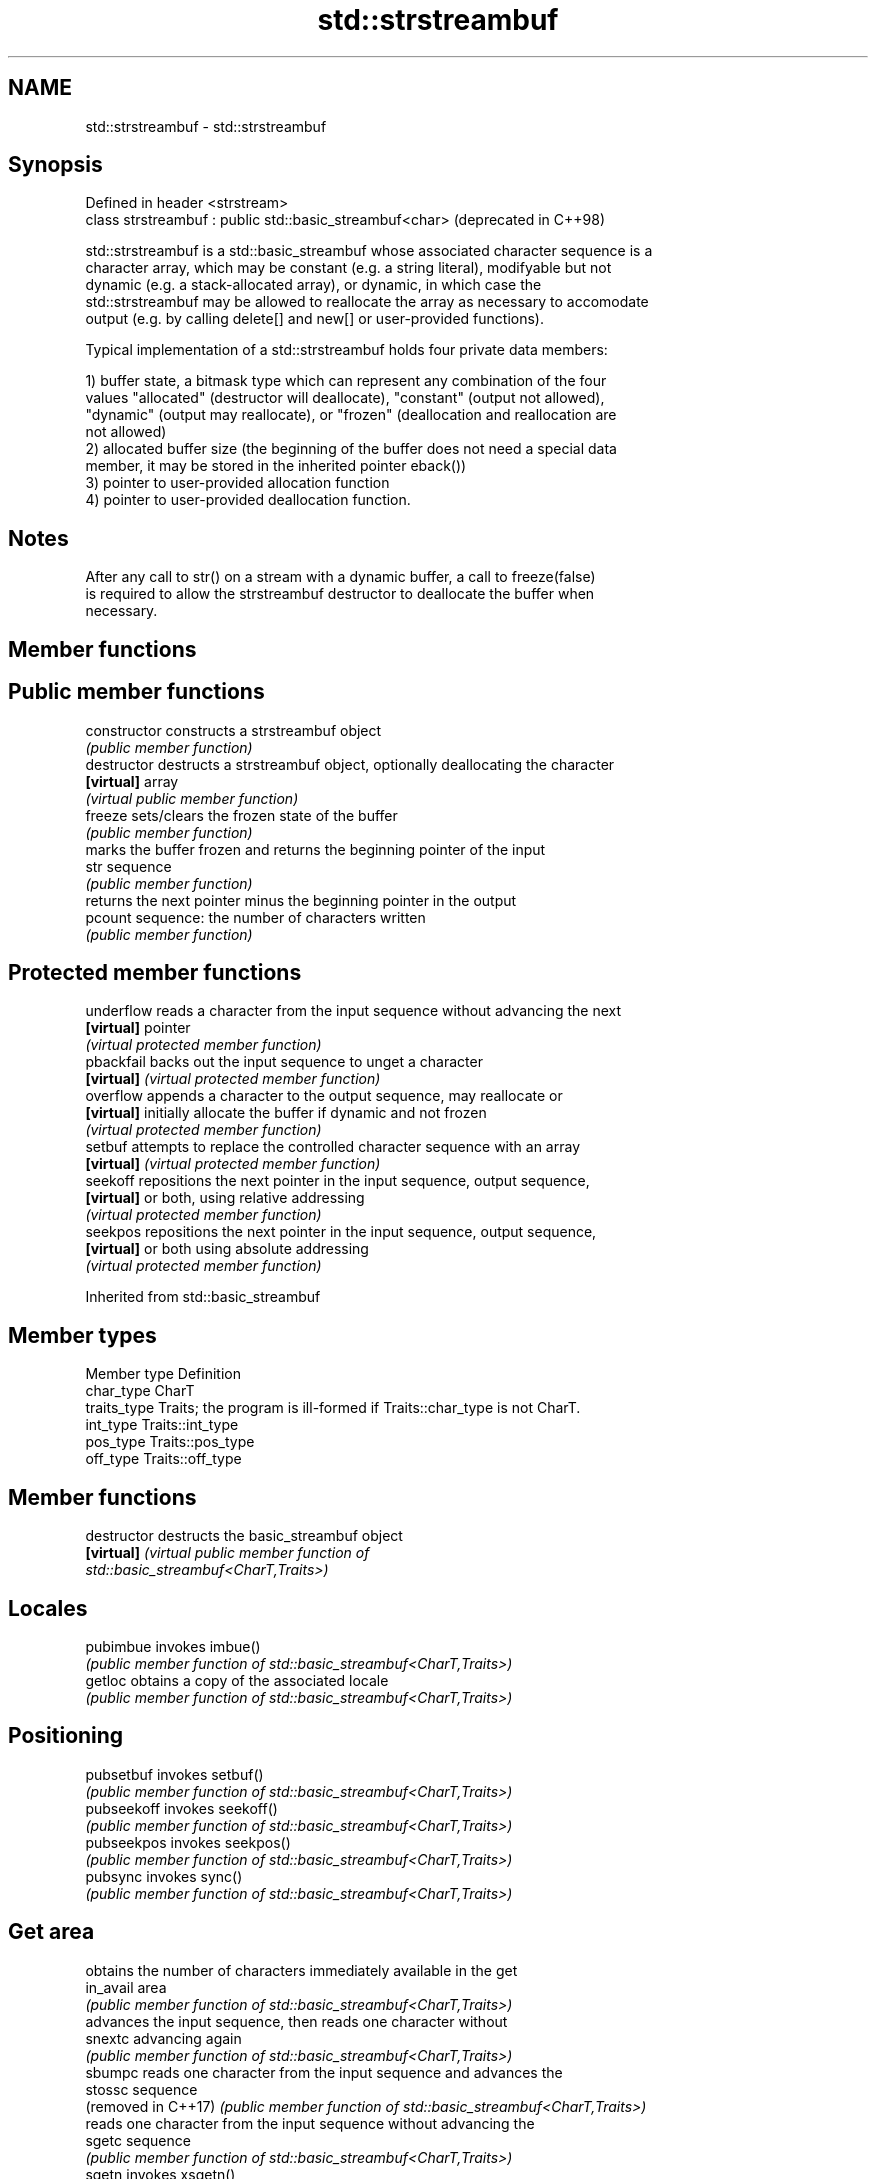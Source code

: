 .TH std::strstreambuf 3 "2022.03.29" "http://cppreference.com" "C++ Standard Libary"
.SH NAME
std::strstreambuf \- std::strstreambuf

.SH Synopsis
   Defined in header <strstream>
   class strstreambuf : public std::basic_streambuf<char>  (deprecated in C++98)

   std::strstreambuf is a std::basic_streambuf whose associated character sequence is a
   character array, which may be constant (e.g. a string literal), modifyable but not
   dynamic (e.g. a stack-allocated array), or dynamic, in which case the
   std::strstreambuf may be allowed to reallocate the array as necessary to accomodate
   output (e.g. by calling delete[] and new[] or user-provided functions).

   Typical implementation of a std::strstreambuf holds four private data members:

   1) buffer state, a bitmask type which can represent any combination of the four
   values "allocated" (destructor will deallocate), "constant" (output not allowed),
   "dynamic" (output may reallocate), or "frozen" (deallocation and reallocation are
   not allowed)
   2) allocated buffer size (the beginning of the buffer does not need a special data
   member, it may be stored in the inherited pointer eback())
   3) pointer to user-provided allocation function
   4) pointer to user-provided deallocation function.

.SH Notes

   After any call to str() on a stream with a dynamic buffer, a call to freeze(false)
   is required to allow the strstreambuf destructor to deallocate the buffer when
   necessary.

.SH Member functions

.SH Public member functions
   constructor   constructs a strstreambuf object
                 \fI(public member function)\fP
   destructor    destructs a strstreambuf object, optionally deallocating the character
   \fB[virtual]\fP     array
                 \fI(virtual public member function)\fP
   freeze        sets/clears the frozen state of the buffer
                 \fI(public member function)\fP
                 marks the buffer frozen and returns the beginning pointer of the input
   str           sequence
                 \fI(public member function)\fP
                 returns the next pointer minus the beginning pointer in the output
   pcount        sequence: the number of characters written
                 \fI(public member function)\fP
.SH Protected member functions
   underflow     reads a character from the input sequence without advancing the next
   \fB[virtual]\fP     pointer
                 \fI(virtual protected member function)\fP
   pbackfail     backs out the input sequence to unget a character
   \fB[virtual]\fP     \fI(virtual protected member function)\fP
   overflow      appends a character to the output sequence, may reallocate or
   \fB[virtual]\fP     initially allocate the buffer if dynamic and not frozen
                 \fI(virtual protected member function)\fP
   setbuf        attempts to replace the controlled character sequence with an array
   \fB[virtual]\fP     \fI(virtual protected member function)\fP
   seekoff       repositions the next pointer in the input sequence, output sequence,
   \fB[virtual]\fP     or both, using relative addressing
                 \fI(virtual protected member function)\fP
   seekpos       repositions the next pointer in the input sequence, output sequence,
   \fB[virtual]\fP     or both using absolute addressing
                 \fI(virtual protected member function)\fP

Inherited from std::basic_streambuf

.SH Member types

   Member type Definition
   char_type   CharT
   traits_type Traits; the program is ill-formed if Traits::char_type is not CharT.
   int_type    Traits::int_type
   pos_type    Traits::pos_type
   off_type    Traits::off_type

.SH Member functions

   destructor         destructs the basic_streambuf object
   \fB[virtual]\fP          \fI\fI(virtual public member function\fP of\fP
                      std::basic_streambuf<CharT,Traits>)
.SH Locales
   pubimbue           invokes imbue()
                      \fI(public member function of std::basic_streambuf<CharT,Traits>)\fP
   getloc             obtains a copy of the associated locale
                      \fI(public member function of std::basic_streambuf<CharT,Traits>)\fP
.SH Positioning
   pubsetbuf          invokes setbuf()
                      \fI(public member function of std::basic_streambuf<CharT,Traits>)\fP
   pubseekoff         invokes seekoff()
                      \fI(public member function of std::basic_streambuf<CharT,Traits>)\fP
   pubseekpos         invokes seekpos()
                      \fI(public member function of std::basic_streambuf<CharT,Traits>)\fP
   pubsync            invokes sync()
                      \fI(public member function of std::basic_streambuf<CharT,Traits>)\fP
.SH Get area
                      obtains the number of characters immediately available in the get
   in_avail           area
                      \fI(public member function of std::basic_streambuf<CharT,Traits>)\fP
                      advances the input sequence, then reads one character without
   snextc             advancing again
                      \fI(public member function of std::basic_streambuf<CharT,Traits>)\fP
   sbumpc             reads one character from the input sequence and advances the
   stossc             sequence
   (removed in C++17) \fI(public member function of std::basic_streambuf<CharT,Traits>)\fP
                      reads one character from the input sequence without advancing the
   sgetc              sequence
                      \fI(public member function of std::basic_streambuf<CharT,Traits>)\fP
   sgetn              invokes xsgetn()
                      \fI(public member function of std::basic_streambuf<CharT,Traits>)\fP
.SH Put area
                      writes one character to the put area and advances the next
   sputc              pointer
                      \fI(public member function of std::basic_streambuf<CharT,Traits>)\fP
   sputn              invokes xsputn()
                      \fI(public member function of std::basic_streambuf<CharT,Traits>)\fP
.SH Putback
   sputbackc          puts one character back in the input sequence
                      \fI(public member function of std::basic_streambuf<CharT,Traits>)\fP
   sungetc            moves the next pointer in the input sequence back by one
                      \fI(public member function of std::basic_streambuf<CharT,Traits>)\fP

.SH Protected member functions

   constructor   constructs a basic_streambuf object
                 \fI(protected member function)\fP
   operator=     replaces a basic_streambuf object
   \fI(C++11)\fP       \fI(protected member function)\fP
   swap          swaps two basic_streambuf objects
   \fI(C++11)\fP       \fI(protected member function)\fP
.SH Locales
   imbue         changes the associated locale
   \fB[virtual]\fP     \fI\fI(virtual protected member function\fP of\fP
                 std::basic_streambuf<CharT,Traits>)
.SH Positioning
   setbuf        replaces the buffer with user-defined array, if permitted
   \fB[virtual]\fP     \fI\fI(virtual protected member function\fP of\fP
                 std::basic_streambuf<CharT,Traits>)
                 repositions the next pointer in the input sequence, output sequence,
   seekoff       or both, using relative addressing
   \fB[virtual]\fP     \fI\fI(virtual protected member function\fP of\fP
                 std::basic_streambuf<CharT,Traits>)
                 repositions the next pointer in the input sequence, output sequence,
   seekpos       or both using absolute addressing
   \fB[virtual]\fP     \fI\fI(virtual protected member function\fP of\fP
                 std::basic_streambuf<CharT,Traits>)
   sync          synchronizes the buffers with the associated character sequence
   \fB[virtual]\fP     \fI\fI(virtual protected member function\fP of\fP
                 std::basic_streambuf<CharT,Traits>)
.SH Get area
                 obtains the number of characters available for input in the associated
   showmanyc     input sequence, if known
   \fB[virtual]\fP     \fI\fI(virtual protected member function\fP of\fP
                 std::basic_streambuf<CharT,Traits>)
   underflow     reads characters from the associated input sequence to the get area
   \fB[virtual]\fP     \fI\fI(virtual protected member function\fP of\fP
                 std::basic_streambuf<CharT,Traits>)
                 reads characters from the associated input sequence to the get area
   uflow         and advances the next pointer
   \fB[virtual]\fP     \fI\fI(virtual protected member function\fP of\fP
                 std::basic_streambuf<CharT,Traits>)
   xsgetn        reads multiple characters from the input sequence
   \fB[virtual]\fP     \fI\fI(virtual protected member function\fP of\fP
                 std::basic_streambuf<CharT,Traits>)
   eback         returns a pointer to the beginning, current character and the end of
   gptr          the get area
   egptr         \fI(protected member function)\fP
   gbump         advances the next pointer in the input sequence
                 \fI(protected member function)\fP
                 repositions the beginning, next, and end pointers of the input
   setg          sequence
                 \fI(protected member function)\fP
.SH Put area
   xsputn        writes multiple characters to the output sequence
   \fB[virtual]\fP     \fI\fI(virtual protected member function\fP of\fP
                 std::basic_streambuf<CharT,Traits>)
   overflow      writes characters to the associated output sequence from the put area
   \fB[virtual]\fP     \fI\fI(virtual protected member function\fP of\fP
                 std::basic_streambuf<CharT,Traits>)
   pbase         returns a pointer to the beginning, current character and the end of
   pptr          the put area
   epptr         \fI(protected member function)\fP
   pbump         advances the next pointer of the output sequence
                 \fI(protected member function)\fP
                 repositions the beginning, next, and end pointers of the output
   setp          sequence
                 \fI(protected member function)\fP
.SH Putback
                 puts a character back into the input sequence, possibly modifying the
   pbackfail     input sequence
   \fB[virtual]\fP     \fI\fI(virtual protected member function\fP of\fP
                 std::basic_streambuf<CharT,Traits>)
